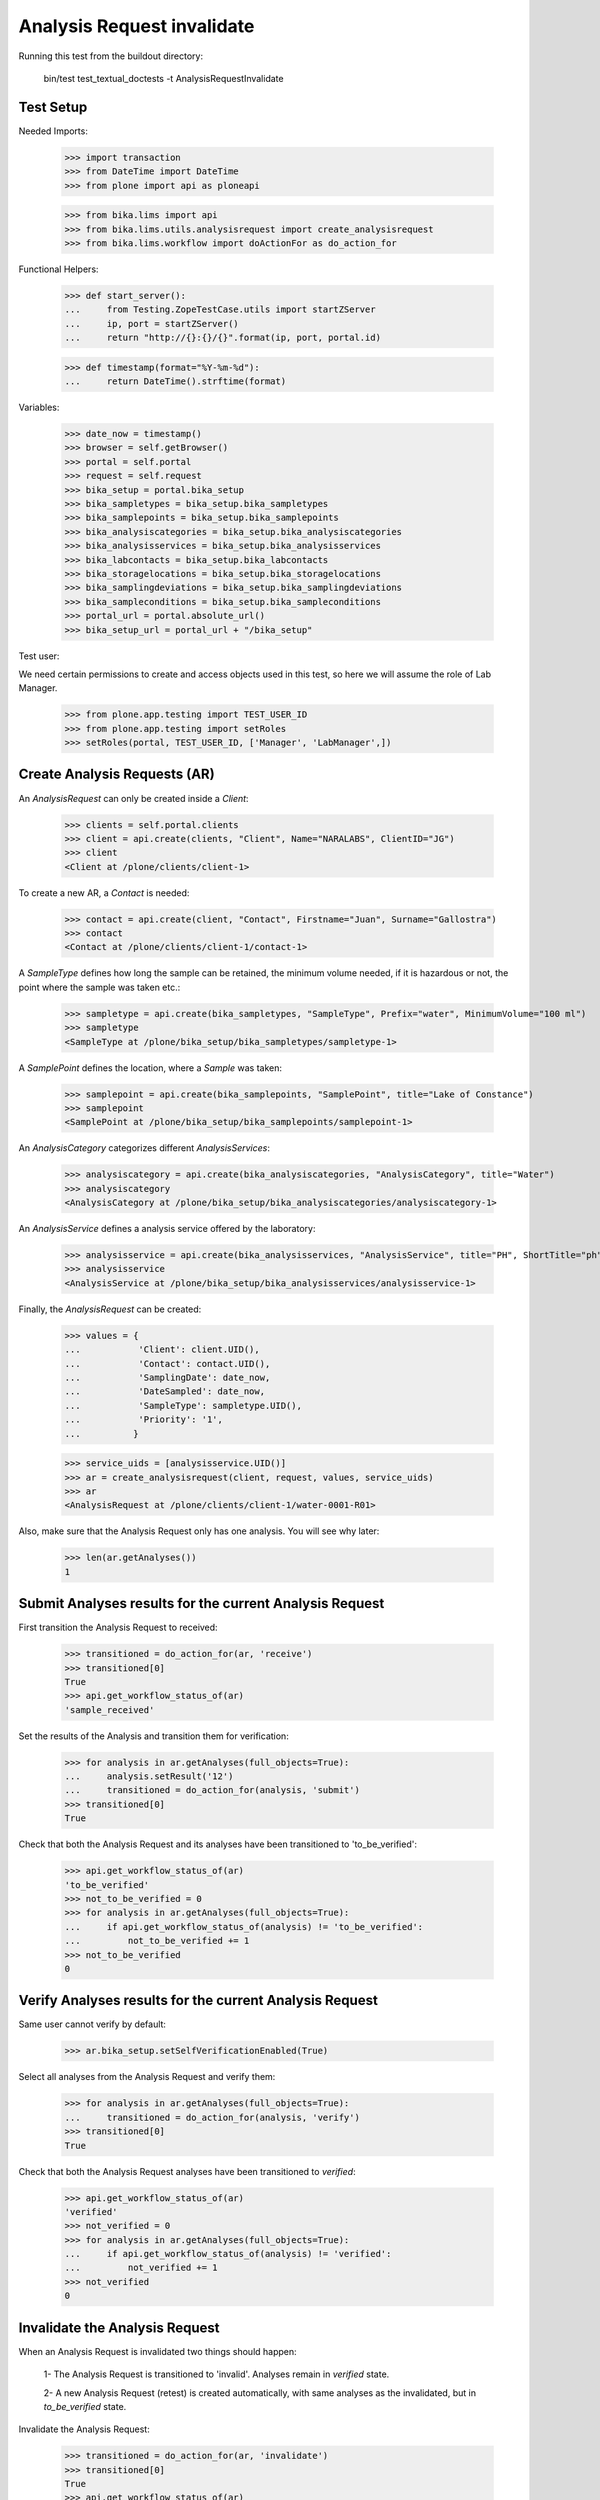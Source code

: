 Analysis Request invalidate
===========================

Running this test from the buildout directory:

    bin/test test_textual_doctests -t AnalysisRequestInvalidate


Test Setup
----------

Needed Imports:

    >>> import transaction
    >>> from DateTime import DateTime
    >>> from plone import api as ploneapi

    >>> from bika.lims import api
    >>> from bika.lims.utils.analysisrequest import create_analysisrequest
    >>> from bika.lims.workflow import doActionFor as do_action_for


Functional Helpers:

    >>> def start_server():
    ...     from Testing.ZopeTestCase.utils import startZServer
    ...     ip, port = startZServer()
    ...     return "http://{}:{}/{}".format(ip, port, portal.id)

    >>> def timestamp(format="%Y-%m-%d"):
    ...     return DateTime().strftime(format)


Variables:

    >>> date_now = timestamp()
    >>> browser = self.getBrowser()
    >>> portal = self.portal
    >>> request = self.request
    >>> bika_setup = portal.bika_setup
    >>> bika_sampletypes = bika_setup.bika_sampletypes
    >>> bika_samplepoints = bika_setup.bika_samplepoints
    >>> bika_analysiscategories = bika_setup.bika_analysiscategories
    >>> bika_analysisservices = bika_setup.bika_analysisservices
    >>> bika_labcontacts = bika_setup.bika_labcontacts
    >>> bika_storagelocations = bika_setup.bika_storagelocations
    >>> bika_samplingdeviations = bika_setup.bika_samplingdeviations
    >>> bika_sampleconditions = bika_setup.bika_sampleconditions
    >>> portal_url = portal.absolute_url()
    >>> bika_setup_url = portal_url + "/bika_setup"

Test user:

We need certain permissions to create and access objects used in this test,
so here we will assume the role of Lab Manager.

    >>> from plone.app.testing import TEST_USER_ID
    >>> from plone.app.testing import setRoles
    >>> setRoles(portal, TEST_USER_ID, ['Manager', 'LabManager',])


Create Analysis Requests (AR)
-----------------------------

An `AnalysisRequest` can only be created inside a `Client`:

    >>> clients = self.portal.clients
    >>> client = api.create(clients, "Client", Name="NARALABS", ClientID="JG")
    >>> client
    <Client at /plone/clients/client-1>

To create a new AR, a `Contact` is needed:

    >>> contact = api.create(client, "Contact", Firstname="Juan", Surname="Gallostra")
    >>> contact
    <Contact at /plone/clients/client-1/contact-1>

A `SampleType` defines how long the sample can be retained, the minimum volume
needed, if it is hazardous or not, the point where the sample was taken etc.:

    >>> sampletype = api.create(bika_sampletypes, "SampleType", Prefix="water", MinimumVolume="100 ml")
    >>> sampletype
    <SampleType at /plone/bika_setup/bika_sampletypes/sampletype-1>

A `SamplePoint` defines the location, where a `Sample` was taken:

    >>> samplepoint = api.create(bika_samplepoints, "SamplePoint", title="Lake of Constance")
    >>> samplepoint
    <SamplePoint at /plone/bika_setup/bika_samplepoints/samplepoint-1>

An `AnalysisCategory` categorizes different `AnalysisServices`:

    >>> analysiscategory = api.create(bika_analysiscategories, "AnalysisCategory", title="Water")
    >>> analysiscategory
    <AnalysisCategory at /plone/bika_setup/bika_analysiscategories/analysiscategory-1>

An `AnalysisService` defines a analysis service offered by the laboratory:

    >>> analysisservice = api.create(bika_analysisservices, "AnalysisService", title="PH", ShortTitle="ph", Category=analysiscategory, Keyword="PH")
    >>> analysisservice
    <AnalysisService at /plone/bika_setup/bika_analysisservices/analysisservice-1>

Finally, the `AnalysisRequest` can be created:

    >>> values = {
    ...           'Client': client.UID(),
    ...           'Contact': contact.UID(),
    ...           'SamplingDate': date_now,
    ...           'DateSampled': date_now,
    ...           'SampleType': sampletype.UID(),
    ...           'Priority': '1',
    ...          }

    >>> service_uids = [analysisservice.UID()]
    >>> ar = create_analysisrequest(client, request, values, service_uids)
    >>> ar
    <AnalysisRequest at /plone/clients/client-1/water-0001-R01>

Also, make sure that the Analysis Request only has one analysis. You will
see why later:

    >>> len(ar.getAnalyses())
    1


Submit Analyses results for the current Analysis Request
--------------------------------------------------------

First transition the Analysis Request to received:

    >>> transitioned = do_action_for(ar, 'receive')
    >>> transitioned[0]
    True
    >>> api.get_workflow_status_of(ar)
    'sample_received'

Set the results of the Analysis and transition them for verification:

    >>> for analysis in ar.getAnalyses(full_objects=True):
    ...     analysis.setResult('12')
    ...     transitioned = do_action_for(analysis, 'submit')
    >>> transitioned[0]
    True

Check that both the Analysis Request and its analyses have been transitioned
to 'to_be_verified':

    >>> api.get_workflow_status_of(ar)
    'to_be_verified'
    >>> not_to_be_verified = 0
    >>> for analysis in ar.getAnalyses(full_objects=True):
    ...     if api.get_workflow_status_of(analysis) != 'to_be_verified':
    ...         not_to_be_verified += 1
    >>> not_to_be_verified
    0


Verify Analyses results for the current Analysis Request
--------------------------------------------------------

Same user cannot verify by default:

    >>> ar.bika_setup.setSelfVerificationEnabled(True)

Select all analyses from the Analysis Request and verify them:

    >>> for analysis in ar.getAnalyses(full_objects=True):
    ...     transitioned = do_action_for(analysis, 'verify')
    >>> transitioned[0]
    True

Check that both the Analysis Request analyses have been transitioned to
`verified`:

    >>> api.get_workflow_status_of(ar)
    'verified'
    >>> not_verified = 0
    >>> for analysis in ar.getAnalyses(full_objects=True):
    ...     if api.get_workflow_status_of(analysis) != 'verified':
    ...         not_verified += 1
    >>> not_verified
    0


Invalidate the Analysis Request
-------------------------------

When an Analysis Request is invalidated two things should happen:

    1- The Analysis Request is transitioned to 'invalid'. Analyses remain in
    `verified` state.

    2- A new Analysis Request (retest) is created automatically, with same
    analyses as the invalidated, but in `to_be_verified` state.

Invalidate the Analysis Request:

    >>> transitioned = do_action_for(ar, 'invalidate')
    >>> transitioned[0]
    True
    >>> api.get_workflow_status_of(ar)
    'invalid'
    >>> ar.isInvalid()
    True

Verify a new Analysis Request (retest) has been created, with same analyses as
the invalidated:

    >>> retest = ar.getRetest()
    >>> retest
    <AnalysisRequest at /plone/clients/client-1/water-0001-R02>

    >>> retest.getInvalidated()
    <AnalysisRequest at /plone/clients/client-1/water-0001-R01>

    >>> api.get_workflow_status_of(retest)
    'to_be_verified'

    >>> not_to_be_verified = 0
    >>> for analysis in retest.getAnalyses(full_objects=True):
    ...     if api.get_workflow_status_of(analysis) != 'to_be_verified':
    ...         not_to_be_verified += 1
    >>> not_to_be_verified
    0

    >>> retest_ans = map(lambda an: an.getKeyword(), retest.getAnalyses(full_objects=True))
    >>> invalid_ans = map(lambda an: an.getKeyword(), ar.getAnalyses(full_objects=True))
    >>> len(set(retest_ans)-set(invalid_ans))
    0


Invalidate the retest
---------------------

We can even invalidate the retest generated previously. As a result, a new
retest will be created.

First, verify all analyses from the retest:

    >>> for analysis in retest.getAnalyses(full_objects=True):
    ...     transitioned = do_action_for(analysis, 'verify')
    >>> transitioned[0]
    True

    >>> not_verified = 0
    >>> for analysis in retest.getAnalyses(full_objects=True):
    ...     if api.get_workflow_status_of(analysis) != 'verified':
    ...         not_verified += 1
    >>> not_verified
    0

    >>> api.get_workflow_status_of(retest)
    'verified'

Invalidate the Retest:

    >>> transitioned = do_action_for(retest, 'invalidate')
    >>> transitioned[0]
    True
    >>> api.get_workflow_status_of(retest)
    'invalid'
    >>> retest.isInvalid()
    True

Verify a new Analysis Request (retest 2) has been created, with same analyses
as the invalidated (retest):

    >>> retest2 = retest.getRetest()
    >>> retest2
    <AnalysisRequest at /plone/clients/client-1/water-0001-R03>

    >>> retest2.getInvalidated()
    <AnalysisRequest at /plone/clients/client-1/water-0001-R02>

    >>> retest2.getInvalidated().getInvalidated()
    <AnalysisRequest at /plone/clients/client-1/water-0001-R01>

    >>> api.get_workflow_status_of(retest2)
    'to_be_verified'

    >>> not_to_be_verified = 0
    >>> for analysis in retest2.getAnalyses(full_objects=True):
    ...     if api.get_workflow_status_of(analysis) != 'to_be_verified':
    ...         not_to_be_verified += 1
    >>> not_to_be_verified
    0

    >>> retest_ans = map(lambda an: an.getKeyword(), retest2.getAnalyses(full_objects=True))
    >>> invalid_ans = map(lambda an: an.getKeyword(), retest.getAnalyses(full_objects=True))
    >>> len(set(retest_ans)-set(invalid_ans))
    0
